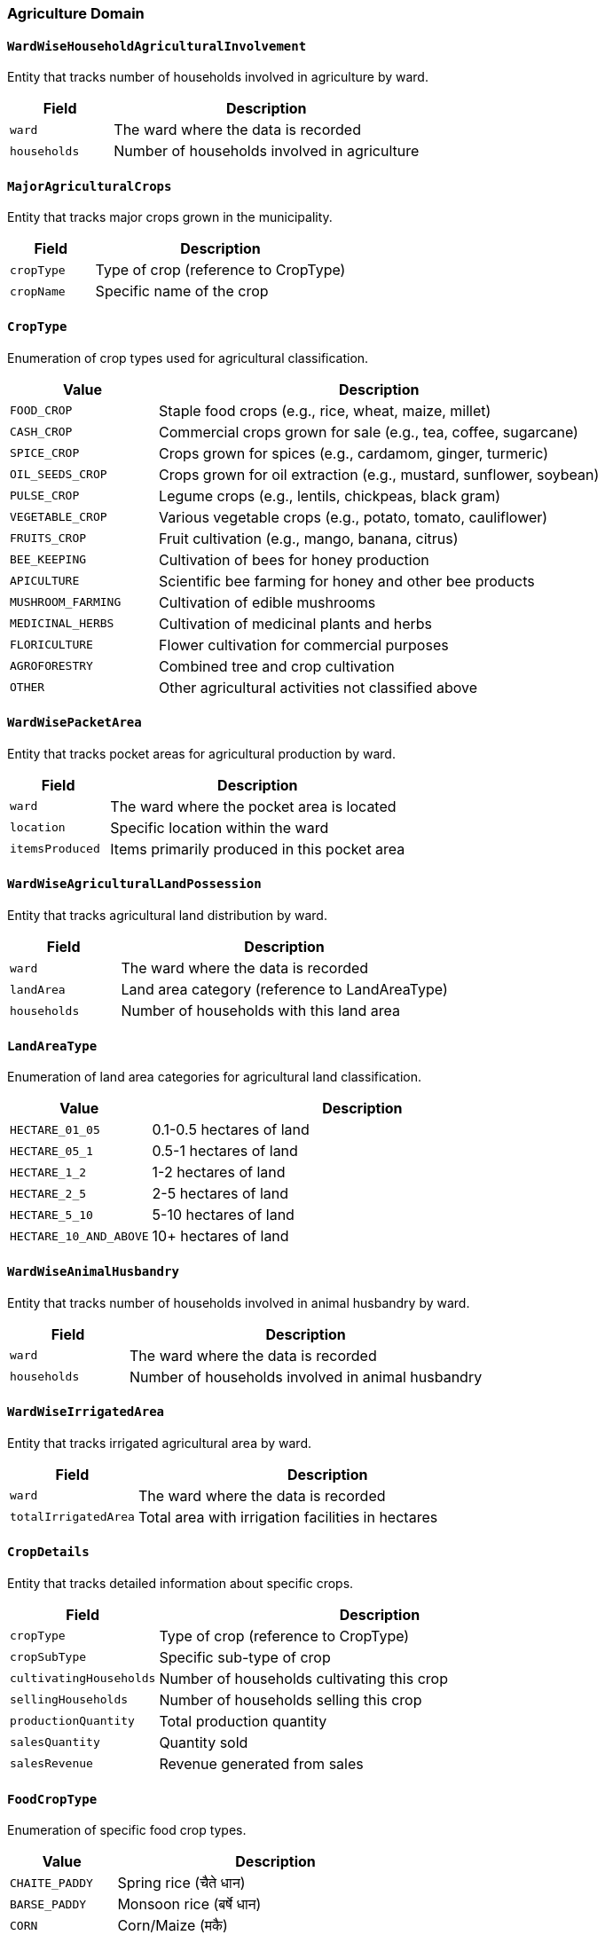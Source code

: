 === Agriculture Domain

==== `WardWiseHouseholdAgriculturalInvolvement`
Entity that tracks number of households involved in agriculture by ward.

[cols="1,3", options="header"]
|===
| Field        | Description
| `ward`       | The ward where the data is recorded
| `households` | Number of households involved in agriculture
|===

==== `MajorAgriculturalCrops`
Entity that tracks major crops grown in the municipality.

[cols="1,3", options="header"]
|===
| Field      | Description
| `cropType` | Type of crop (reference to CropType)
| `cropName` | Specific name of the crop
|===

==== `CropType`
Enumeration of crop types used for agricultural classification.

[cols="1,3", options="header"]
|===
| Value                | Description
| `FOOD_CROP`          | Staple food crops (e.g., rice, wheat, maize, millet)
| `CASH_CROP`          | Commercial crops grown for sale (e.g., tea, coffee, sugarcane)
| `SPICE_CROP`         | Crops grown for spices (e.g., cardamom, ginger, turmeric)
| `OIL_SEEDS_CROP`     | Crops grown for oil extraction (e.g., mustard, sunflower, soybean)
| `PULSE_CROP`         | Legume crops (e.g., lentils, chickpeas, black gram)
| `VEGETABLE_CROP`     | Various vegetable crops (e.g., potato, tomato, cauliflower)
| `FRUITS_CROP`        | Fruit cultivation (e.g., mango, banana, citrus)
| `BEE_KEEPING`        | Cultivation of bees for honey production
| `APICULTURE`         | Scientific bee farming for honey and other bee products
| `MUSHROOM_FARMING`   | Cultivation of edible mushrooms
| `MEDICINAL_HERBS`    | Cultivation of medicinal plants and herbs
| `FLORICULTURE`       | Flower cultivation for commercial purposes
| `AGROFORESTRY`       | Combined tree and crop cultivation
| `OTHER`              | Other agricultural activities not classified above
|===

==== `WardWisePacketArea`
Entity that tracks pocket areas for agricultural production by ward.

[cols="1,3", options="header"]
|===
| Field           | Description
| `ward`          | The ward where the pocket area is located
| `location`      | Specific location within the ward
| `itemsProduced` | Items primarily produced in this pocket area
|===

==== `WardWiseAgriculturalLandPossession`
Entity that tracks agricultural land distribution by ward.

[cols="1,3", options="header"]
|===
| Field        | Description
| `ward`       | The ward where the data is recorded
| `landArea`   | Land area category (reference to LandAreaType)
| `households` | Number of households with this land area
|===

==== `LandAreaType`
Enumeration of land area categories for agricultural land classification.

[cols="1,3", options="header"]
|===
| Value                 | Description
| `HECTARE_01_05`       | 0.1-0.5 hectares of land
| `HECTARE_05_1`        | 0.5-1 hectares of land
| `HECTARE_1_2`         | 1-2 hectares of land
| `HECTARE_2_5`         | 2-5 hectares of land
| `HECTARE_5_10`        | 5-10 hectares of land
| `HECTARE_10_AND_ABOVE`| 10+ hectares of land
|===

==== `WardWiseAnimalHusbandry`
Entity that tracks number of households involved in animal husbandry by ward.

[cols="1,3", options="header"]
|===
| Field        | Description
| `ward`       | The ward where the data is recorded
| `households` | Number of households involved in animal husbandry
|===

==== `WardWiseIrrigatedArea`
Entity that tracks irrigated agricultural area by ward.

[cols="1,3", options="header"]
|===
| Field               | Description
| `ward`              | The ward where the data is recorded
| `totalIrrigatedArea`| Total area with irrigation facilities in hectares
|===

==== `CropDetails`
Entity that tracks detailed information about specific crops.

[cols="1,3", options="header"]
|===
| Field                  | Description
| `cropType`             | Type of crop (reference to CropType)
| `cropSubType`          | Specific sub-type of crop
| `cultivatingHouseholds`| Number of households cultivating this crop
| `sellingHouseholds`    | Number of households selling this crop
| `productionQuantity`   | Total production quantity
| `salesQuantity`        | Quantity sold
| `salesRevenue`         | Revenue generated from sales
|===

==== `FoodCropType`
Enumeration of specific food crop types.

[cols="1,3", options="header"]
|===
| Value             | Description
| `CHAITE_PADDY`    | Spring rice (चैते धान)
| `BARSE_PADDY`     | Monsoon rice (बर्षे धान)
| `CORN`            | Corn/Maize (मकै)
| `WHEAT`           | Wheat (गहुँ)
| `MILLET`          | Millet (कोदो)
| `BARLEY`          | Barley (जौ)
| `PHAPAR`          | Buckwheat (फापर)
| `JUNELO`          | Finger millet (जुनेलो)
| `KAGUNO`          | Foxtail millet (कागुनो)
| `OTHER_FOOD_CROP` | Other food crops (अन्य खद्यान्नबाली)
|===

==== `FruitCropType`
Enumeration of specific fruit crop types.

[cols="1,3", options="header"]
|===
| Value               | Description
| `MANGO`             | Mango (आँप)
| `JACKFRUIT`         | Jackfruit (रुखकटहर)
| `LITCHI`            | Litchi (लिची)
| `BANANA`            | Banana (केरा)
| `LEMON`             | Lemon (कागती)
| `ORANGE`            | Orange (सुन्तला)
| `NIBUWA`            | Citron (निबुवा)
| `SWEET_ORANGE`      | Sweet orange (जुनार)
| `SWEET_LEMON`       | Sweet lemon (मौसम)
| `JYAMIR`            | Mandarin (ज्यामिर)
| `POMELO`            | Pomelo (भोगटे)
| `PINEAPPLE`         | Pineapple (भूईकटहर)
| `PAPAYA`            | Papaya (मेवा)
| `AVOCADO`           | Avocado (एभोकाडो)
| `KIWI`              | Kiwi (किवी)
| `GUAVA`             | Guava (अम्बा)
| `PLUM`              | Plum (आरुबखडा)
| `PEACH`             | Peach (आरु)
| `PEAR`              | Pear (नासपाती)
| `POMEGRANATE`       | Pomegranate (अनार)
| `WALNUT`            | Walnut (ओखर)
| `JAPANESE_PERSIMMON` | Japanese persimmon (हलुवावेद)
| `HOG_PLUM`          | Hog plum (लप्सी)
|===

==== `OilSeedCropType`
Enumeration of specific oil seed crop types.

[cols="1,3", options="header"]
|===
| Value            | Description
| `MUSTARD`        | Mustard (तोरी/सरसोँ)
| `FLAX`           | Flax (आलस)
| `SUNFLOWER`      | Sunflower (सूर्यमूखी)
| `OTHER_OIL_SEED` | Other oil seeds (अन्य तेलबाली - जैतुन, रायो, etc.)
|===

==== `DiseasesAtCrops`
Entity that tracks diseases and pests affecting crop categories.

[cols="1,3", options="header"]
|===
| Field            | Description
| `cropType`       | Type of crop (reference to CropType)
| `primaryDiseases`| Main diseases affecting this crop type
| `primaryPests`   | Main pests affecting this crop type
|===

==== `DiseaseAtSubCrops`
Entity that tracks diseases and pests affecting specific crop subtypes.

[cols="1,3", options="header"]
|===
| Field            | Description
| `cropType`       | Type of crop (reference to CropType)
| `cropSubType`    | Specific sub-type of crop
| `primaryPests`   | Main pests affecting this crop subtype
| `primaryDiseases`| Main diseases affecting this crop subtype
|===

==== `WardWiseAnimals`
Entity that tracks animal ownership and sales by ward.

[cols="1,3", options="header"]
|===
| Field              | Description
| `ward`             | The ward where the data is recorded
| `animalType`       | Type of animal (reference to AnimalType)
| `households`       | Number of households owning this animal type
| `sellingHouseholds`| Number of households selling this animal type
| `totalSales`       | Total sales value generated from this animal type
|===

==== `AnimalType`
Enumeration of animal types used for livestock classification.

[cols="1,3", options="header"]
|===
| Value          | Description
| `HYBRID_COW`   | Improved cattle breed (ऊन्नत गाई)
| `LOCAL_COW`    | Local cattle breed (लोकल गाई)
| `BUFFALO`      | Buffalo/male buffalo (भैंसी/राँगा)
| `GOAT`         | Sheep/goat/mountain goat (भेडा/बाख्रा/च्याङ्ग्र)
| `PIG`          | Pig/hog (बंगुर/सुंगुर)
| `HORSE`        | Horse/mule/donkey (घोडा/खच्चर/गधा)
| `OTHER_ANIMAL` | Other livestock (अन्य पशु)
| `BROILER_HEN`  | Broiler chicken (ब्रोईलर कुखुरा)
| `LAYERS_HEN`   | Layer chicken (लेयर्स कुखूरा)
| `LOCAL_HEN`    | Local chicken (लोकल कुखुरा)
| `DUCK`         | Duck (हाँस)
| `KALIJ`        | Kalij pheasant (कालिज)
| `TURKEY`       | Turkey (टर्की)
| `OTHER_BIRD`   | Other poultry (अन्य पन्छी)
|===

==== `AnimalProducts`
Entity that tracks production and sales of animal products.

[cols="1,3", options="header"]
|===
| Field              | Description
| `animalProductType`| Type of animal product (reference to AnimalProductType)
| `unit`             | Unit of measurement (reference to UnitType)
| `households`       | Number of households producing this product
| `quantityProduced` | Total quantity produced
| `quanittySold`     | Quantity sold
| `salesRevenue`     | Revenue generated from sales
|===

==== `AnimalProductType`
Enumeration of animal product types used for livestock output classification.

[cols="1,3", options="header"]
|===
| Value           | Description
| `MILK`          | Milk (दुध)
| `MILK_PRODUCT`  | Milk products like ghee, cheese, butter (दुधजन्य वस्तु (ध्यू, चिज, मखन आदि))
| `EGG`           | Eggs (अण्डा)
| `MEAT`          | Meat (मासु)
| `OTHER`         | Other animal products (अन्य)
|===

==== `UnitType`
Enumeration of unit types used for measuring animal products.

[cols="1,3", options="header"]
|===
| Value      | Description
| `LITRE`    | Liquid measurement (लिटर)
| `KILOGRAM` | Weight measurement (किलो)
| `COUNT`    | Count/piece (गोटा)
| `OTHER`    | Other units (अन्य)
|===

==== `FarmersGroup`
Entity that tracks registered farmers' groups.

[cols="1,3", options="header"]
|===
| Field            | Description
| `registrationDate`| Date when the group was registered
| `groupName`      | Name of the farmers' group
| `ward`           | Ward where the group is registered
| `address`        | Detailed address of the group
| `point`          | Geographical coordinates of the group
| `polygon`        | Geographical boundary of the group
|===

==== `AgricultureTechnicians`
Entity that tracks agricultural technicians serving the municipality.

[cols="1,3", options="header"]
|===
| Field        | Description
| `position`   | Position/role of the technician (reference to TechnicianPosition)
| `name`       | Name of the technician
| `phoneNumber`| Contact phone number of the technician
|===

==== `TechnicianPosition`
Enumeration of agricultural technician position types.

[cols="1,3", options="header"]
|===
| Value                      | Description
| `AGRICULTURAL_TECHNICIAN`  | Agricultural Technician (कृषि प्राविधिक) - General agri support and crop management
| `SOIL_SCIENTIST`           | Soil Expert/Scientist (माटो विज्ञ) - Soil testing and fertility management
| `LIVESTOCK_TECHNICIAN`     | Animal Service Technician (पशु सेवा प्राविधिक) - Animal health and breeding support
| `AGRICULTURE_ASSISTANT`    | Agriculture Assistant (कृषि सहायक) - Field work and planting assistance
| `LIVESTOCK_ASSISTANT`      | Livestock Assistant (पशु सहायक) - Basic animal care and feeding
| `VETERINARY_TECHNICIAN`    | Veterinary Technician/Para-vet (पशु प्राविधिक) - Clinical animal care
| `AGRICULTURE_OFFICER`      | Agriculture Officer (कृषि अधिकृत) - Program leadership and planning
| `LIVESTOCK_OFFICER`        | Livestock Development Officer (पशु सेवा अधिकृत) - Animal husbandry programs
| `SEED_TECHNOLOGIST`        | Seed Technologist (बीउ बिजन विज्ञ) - Seed quality and certification
| `CROP_SPECIALIST`          | Crop Specialist (बाली विज्ञ) - Crop optimization
| `HORTICULTURE_TECHNICIAN`  | Horticulture Technician (बागवानी प्राविधिक) - Fruits and vegetables
| `MACHINERY_TECHNICIAN`     | Agricultural Machinery Technician (कृषि यान्त्रिक प्राविधिक) - Equipment maintenance
| `FISHERIES_TECHNICIAN`     | Fisheries Technician (मत्स्य प्राविधिक) - Aquaculture support
| `AGRICULTURAL_RESEARCHER`  | Agricultural Researcher (कृषि अनुसन्धानकर्ता) - Research work
| `AGRICULTURAL_CONSULTANT`  | Agricultural Advisor/Consultant (कृषि परामर्शदाता) - Expert consultancy
|===

==== `AgriculturalProductCollectionCenters`
Entity that tracks collection centers for agricultural products.

[cols="1,3", options="header"]
|===
| Field          | Description
| `name`         | Name of the collection center
| `address`      | Address of the collection center
| `headWard`     | Main ward where the center is located
| `area`         | Physical area of the collection center
| `transaction`  | Transaction volume handled by the center
| `income`       | Income generated by the center
| `majorProducts`| Main agricultural products handled
| `majorMarkets` | Main markets where products are sent
| `point`        | Geographical coordinates of the center
| `polygon`      | Geographical boundary of the center
|===